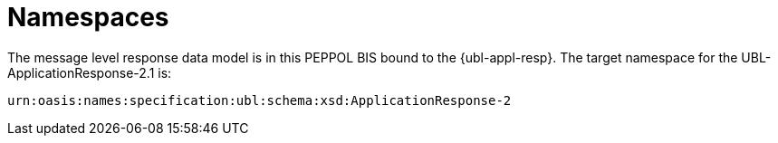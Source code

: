[[namespaces]]
= Namespaces

The message level response data model is in this PEPPOL BIS bound to the {ubl-appl-resp}. The target namespace for the UBL-ApplicationResponse-2.1 is:

`urn:oasis:names:specification:ubl:schema:xsd:ApplicationResponse-2`
